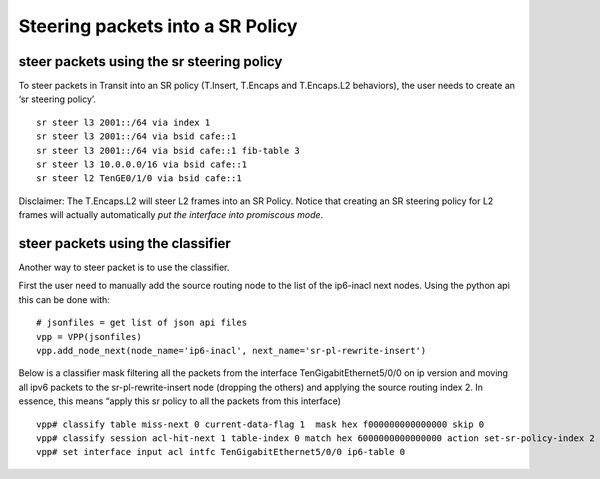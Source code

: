 .. _srv6_steering_doc:

Steering packets into a SR Policy
=================================

steer packets using the sr steering policy
------------------------------------------

To steer packets in Transit into an SR policy (T.Insert, T.Encaps and
T.Encaps.L2 behaviors), the user needs to create an ‘sr steering
policy’.

::

   sr steer l3 2001::/64 via index 1
   sr steer l3 2001::/64 via bsid cafe::1
   sr steer l3 2001::/64 via bsid cafe::1 fib-table 3
   sr steer l3 10.0.0.0/16 via bsid cafe::1
   sr steer l2 TenGE0/1/0 via bsid cafe::1

Disclaimer: The T.Encaps.L2 will steer L2 frames into an SR Policy.
Notice that creating an SR steering policy for L2 frames will actually
automatically *put the interface into promiscous mode*.

steer packets using the classifier
----------------------------------

Another way to steer packet is to use the classifier.

First the user need to manually add the source routing node to the list
of the ip6-inacl next nodes. Using the python api this can be done
with:

::

   # jsonfiles = get list of json api files
   vpp = VPP(jsonfiles)
   vpp.add_node_next(node_name='ip6-inacl', next_name='sr-pl-rewrite-insert')

Below is a classifier mask filtering all the packets from the interface
TenGigabitEthernet5/0/0 on ip version and moving all ipv6 packets to the
sr-pl-rewrite-insert node (dropping the others) and applying the source
routing index 2. In essence, this means “apply this sr policy to all the
packets from this interface)

::

   vpp# classify table miss-next 0 current-data-flag 1  mask hex f000000000000000 skip 0
   vpp# classify session acl-hit-next 1 table-index 0 match hex 6000000000000000 action set-sr-policy-index 2
   vpp# set interface input acl intfc TenGigabitEthernet5/0/0 ip6-table 0

